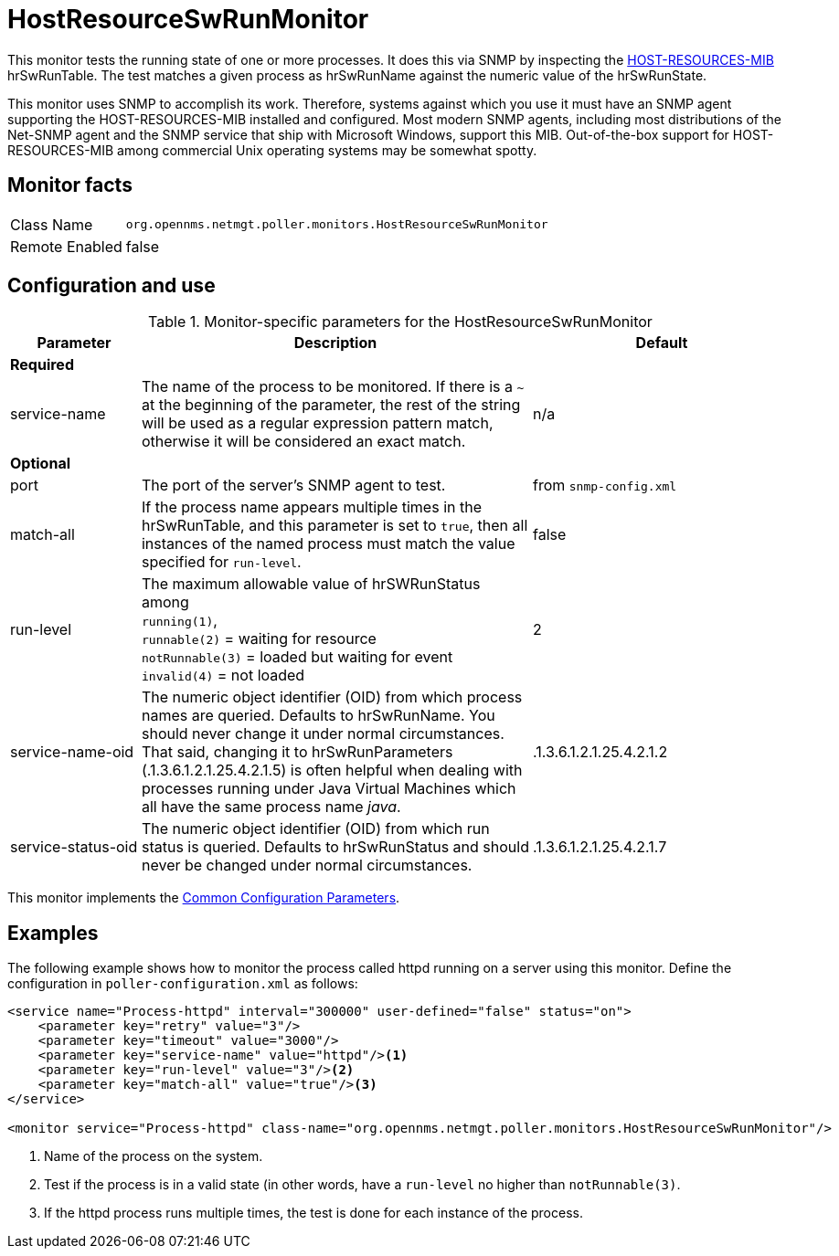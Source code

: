 
= HostResourceSwRunMonitor

This monitor tests the running state of one or more processes.
It does this via SNMP by inspecting the http://www.ietf.org/rfc/rfc2790[HOST-RESOURCES-MIB] hrSwRunTable.
The test matches a given process as hrSwRunName against the numeric value of the hrSwRunState.

This monitor uses SNMP to accomplish its work.
Therefore, systems against which you use it must have an SNMP agent supporting the HOST-RESOURCES-MIB installed and configured.
Most modern SNMP agents, including most distributions of the Net-SNMP agent and the SNMP service that ship with Microsoft Windows, support this MIB.
Out-of-the-box support for HOST-RESOURCES-MIB among commercial Unix operating systems may be somewhat spotty.

== Monitor facts

[options="autowidth"]
|===
| Class Name     | `org.opennms.netmgt.poller.monitors.HostResourceSwRunMonitor`
| Remote Enabled | false
|===

== Configuration and use

.Monitor-specific parameters for the HostResourceSwRunMonitor
[options="header"]
[cols="1,3,2"]
|===

| Parameter           | Description                                                                                   | Default
3+| *Required*
| service-name        | The name of the process to be monitored.
                        If there is a `~` at the beginning of the parameter, the rest of the string will be used as a regular expression pattern match, otherwise it will be considered an exact match.                                | n/a
3+|*Optional*

| port                | The port of the server's SNMP agent to test.                                                  | from `snmp-config.xml`

| match-all           | If the process name appears multiple times in the hrSwRunTable, and this parameter is set to
                         `true`, then all instances of the named process must match the value specified for
                         `run-level`.                                                                                 | false
| run-level           | The maximum allowable value of hrSWRunStatus among +
                        `running(1)`, +
                         `runnable(2)` = waiting for resource +
                        `notRunnable(3)` = loaded but waiting for event +
                         `invalid(4)` = not loaded                                                                    | 2
| service-name-oid    | The numeric object identifier (OID) from which process names are queried. Defaults to
                         hrSwRunName. You should never change it under normal
                         circumstances. That said, changing it to hrSwRunParameters (.1.3.6.1.2.1.25.4.2.1.5) is
                         often helpful when dealing with processes running under Java Virtual Machines which all have
                         the same process name _java_.                                                                | .1.3.6.1.2.1.25.4.2.1.2
| service-status-oid  | The numeric object identifier (OID) from which run status is queried. Defaults to
                         hrSwRunStatus and should never be changed under normal circumstances.                        | .1.3.6.1.2.1.25.4.2.1.7

|===

This monitor implements the <<service-assurance/monitors/introduction.adoc#ga-service-assurance-monitors-common-parameters, Common Configuration Parameters>>.

== Examples

The following example shows how to monitor the process called httpd running on a server using this monitor.
Define the configuration in `poller-configuration.xml` as follows:
[source, xml]
----
<service name="Process-httpd" interval="300000" user-defined="false" status="on">
    <parameter key="retry" value="3"/>
    <parameter key="timeout" value="3000"/>
    <parameter key="service-name" value="httpd"/><1>
    <parameter key="run-level" value="3"/><2>
    <parameter key="match-all" value="true"/><3>
</service>

<monitor service="Process-httpd" class-name="org.opennms.netmgt.poller.monitors.HostResourceSwRunMonitor"/>
----
<1> Name of the process on the system.
<2> Test if the process is in a valid state (in other words, have a `run-level` no higher than `notRunnable(3)`. 
<3> If the httpd process runs multiple times, the test is done for each instance of the process.
